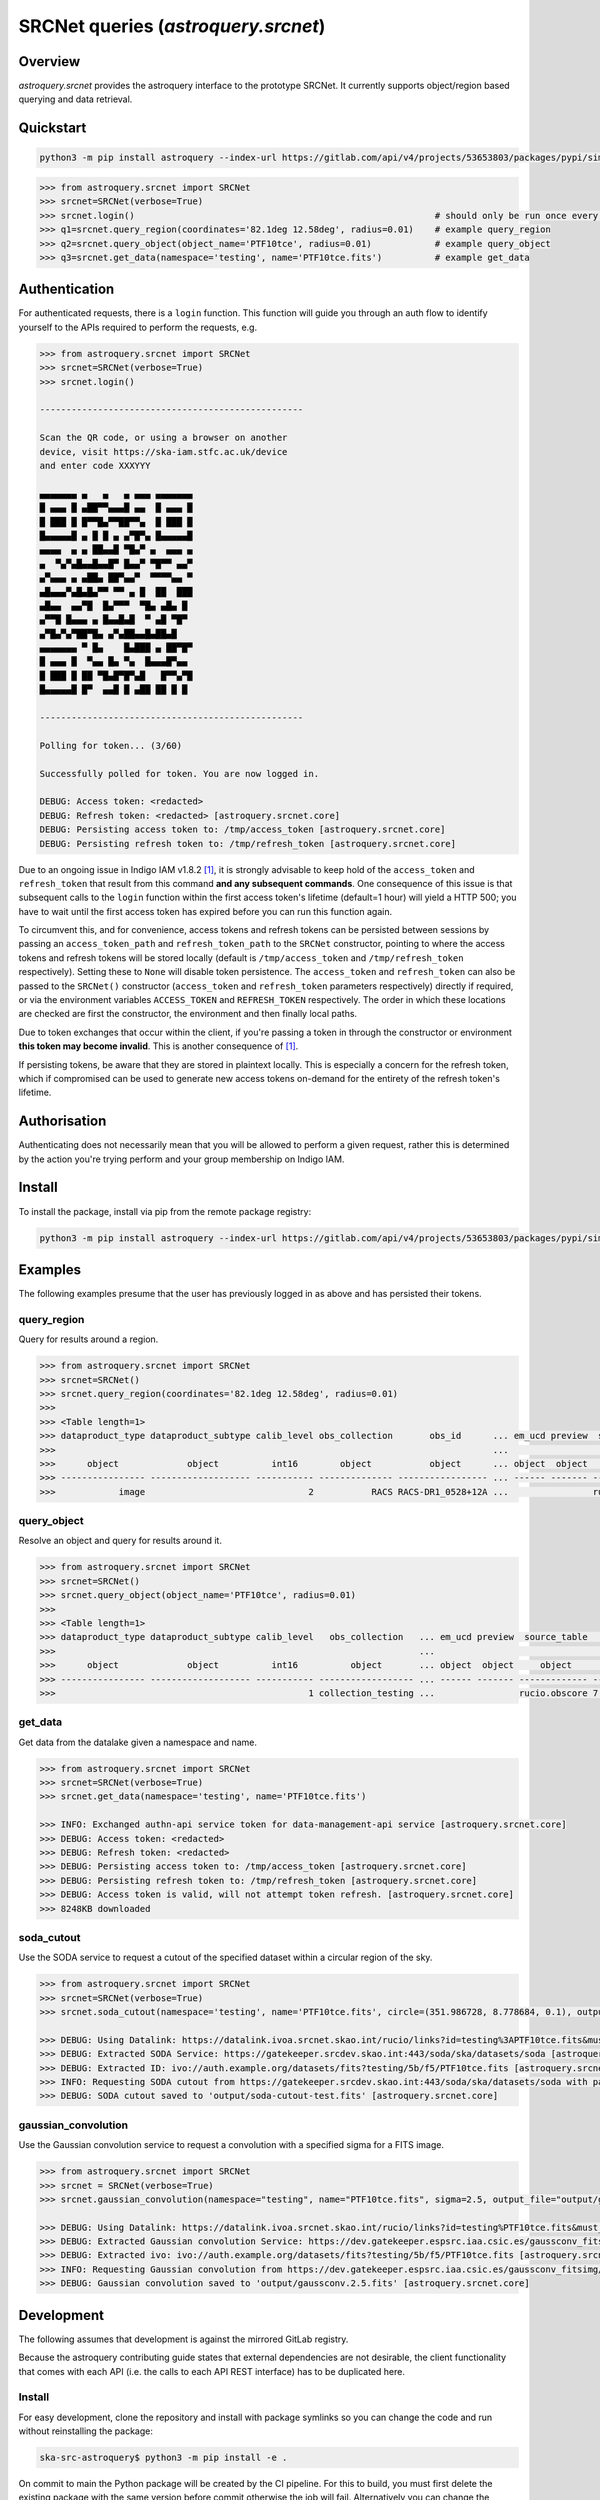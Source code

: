 .. _astroquery.srcnet:

***********************************************************************************
SRCNet queries (`astroquery.srcnet`)
***********************************************************************************

Overview
--------

`astroquery.srcnet` provides the astroquery interface to the prototype SRCNet. It currently supports object/region
based querying and data retrieval.

Quickstart
----------

.. code-block:: bash

    python3 -m pip install astroquery --index-url https://gitlab.com/api/v4/projects/53653803/packages/pypi/simple

.. code-block:: python

    >>> from astroquery.srcnet import SRCNet
    >>> srcnet=SRCNet(verbose=True)
    >>> srcnet.login()                                                         # should only be run once every hour maximum
    >>> q1=srcnet.query_region(coordinates='82.1deg 12.58deg', radius=0.01)    # example query_region
    >>> q2=srcnet.query_object(object_name='PTF10tce', radius=0.01)            # example query_object
    >>> q3=srcnet.get_data(namespace='testing', name='PTF10tce.fits')          # example get_data

Authentication
--------------

For authenticated requests, there is a ``login`` function. This function will guide you through an auth flow to identify
yourself to the APIs required to perform the requests, e.g.

.. code-block:: python

    >>> from astroquery.srcnet import SRCNet
    >>> srcnet=SRCNet(verbose=True)
    >>> srcnet.login()

    --------------------------------------------------

    Scan the QR code, or using a browser on another
    device, visit https://ska-iam.stfc.ac.uk/device
    and enter code XXXYYY

    ▄▄▄▄▄▄▄ ▄   ▄   ▄ ▄▄▄ ▄▄▄▄▄▄▄
    █ ▄▄▄ █ ▄██▀▀▄▄▄█ ▄▄  █ ▄▄▄ █
    █ ███ █ █▀▀█▄▀▀██▀▀▄  █ ███ █
    █▄▄▄▄▄█ ▄ █ █ ▄ ▄▀█▀▄ █▄▄▄▄▄█
    ▄▄▄▄  ▄ ▄ ██▄▄█ ▀█▄▀ ▄  ▄▄▄ ▄
    ▄  ▀▄▀▄█▄▄█▄▄█▀ █▄▄▀ ▀█▀▀ ▄▄▀
    ▄▀▄▄▄ ▄ ▄██▄ ██▀▄▄▀  ▀▀▀▀▄▄ ▀
    ▄█▄▄▄▀▄█▄█▄▀▀ ▀▀ ▄ █  ██  ███
    ▄█▄▄  ▄▄▀█  █▄▀▀▀  ▀█▄ ▄█▄ █
    ▄▀▀█ █▄▄▄ ▄ █▄▄█▄█  ▀ ▄█ ▀█▀
    ▄▀█▄▀▄▀██▀█▄ ▄▀▄██▄▄█▄██▄█
    ▄▄▄▄▄▄▄ ▀ █▄    █▄███ ▄ ██▀█▀
    █ ▄▄▄ █  ▀▄▄ █▄ ▀▄  █▄▄▄█▀▄▄
    █ ███ █ ██ ▀█▄█▀█▀▄█   █▀▀▄▀█
    █▄▄▄▄▄█ █▀  ▄▄█ █ ▄██ ██ █ █

    --------------------------------------------------

    Polling for token... (3/60)

    Successfully polled for token. You are now logged in.

    DEBUG: Access token: <redacted>
    DEBUG: Refresh token: <redacted> [astroquery.srcnet.core]
    DEBUG: Persisting access token to: /tmp/access_token [astroquery.srcnet.core]
    DEBUG: Persisting refresh token to: /tmp/refresh_token [astroquery.srcnet.core]

Due to an ongoing issue in Indigo IAM v1.8.2 [1]_, it is strongly advisable to keep hold of the ``access_token`` and
``refresh_token`` that result from this command **and any subsequent commands**. One consequence of this issue is that
subsequent calls to the ``login`` function within the first access token's lifetime (default=1 hour) will yield a
HTTP 500; you have to wait until the first access token has expired before you can run this function again.

To circumvent this, and for convenience, access tokens and refresh tokens can be persisted between sessions by passing
an ``access_token_path`` and ``refresh_token_path`` to the ``SRCNet`` constructor, pointing to where the access tokens
and refresh tokens will be stored locally (default is ``/tmp/access_token`` and ``/tmp/refresh_token`` respectively).
Setting these to ``None`` will disable token persistence. The ``access_token`` and ``refresh_token`` can also be passed
to the ``SRCNet()`` constructor (``access_token`` and ``refresh_token`` parameters respectively) directly if required,
or via the environment variables ``ACCESS_TOKEN`` and ``REFRESH_TOKEN`` respectively. The order in which these
locations are checked are first the constructor, the environment and then finally local paths.

Due to token exchanges that occur within the client, if you're passing a token in through the constructor or
environment **this token may become invalid**. This is another consequence of [1]_.

If persisting tokens, be aware that they are stored in plaintext locally. This is especially a concern for the refresh
token, which if compromised can be used to generate new access tokens on-demand for the entirety of the refresh
token's lifetime.

Authorisation
--------------

Authenticating does not necessarily mean that you will be allowed to perform a given request, rather this is
determined by the action you're trying perform and your group membership on Indigo IAM.

Install
-------

To install the package, install via pip from the remote package registry:

.. code-block:: bash

    python3 -m pip install astroquery --index-url https://gitlab.com/api/v4/projects/53653803/packages/pypi/simple

Examples
--------

The following examples presume that the user has previously logged in as above and has persisted their tokens.

query_region
^^^^^^^^^^^^

Query for results around a region.

.. code-block:: python

    >>> from astroquery.srcnet import SRCNet
    >>> srcnet=SRCNet()
    >>> srcnet.query_region(coordinates='82.1deg 12.58deg', radius=0.01)
    >>>
    >>> <Table length=1>
    >>> dataproduct_type dataproduct_subtype calib_level obs_collection       obs_id      ... em_ucd preview  source_table         dist
    >>>                                                                                   ...                                      deg
    >>>      object             object          int16        object           object      ... object  object     object          float64
    >>> ---------------- ------------------- ----------- -------------- ----------------- ... ------ ------- ------------- --------------------
    >>>            image                               2           RACS RACS-DR1_0528+12A ...                rucio.obscore 0.009205321609571323

query_object
^^^^^^^^^^^^

Resolve an object and query for results around it.

.. code-block:: python

    >>> from astroquery.srcnet import SRCNet
    >>> srcnet=SRCNet()
    >>> srcnet.query_object(object_name='PTF10tce', radius=0.01)
    >>>
    >>> <Table length=1>
    >>> dataproduct_type dataproduct_subtype calib_level   obs_collection   ... em_ucd preview  source_table          dist
    >>>                                                                     ...                                       deg
    >>>      object             object          int16          object       ... object  object     object           float64
    >>> ---------------- ------------------- ----------- ------------------ ... ------ ------- ------------- ---------------------
    >>>                                                1 collection_testing ...                rucio.obscore 7.176247592607064e-05

get_data
^^^^^^^^

Get data from the datalake given a namespace and name.

.. code-block:: python

    >>> from astroquery.srcnet import SRCNet
    >>> srcnet=SRCNet(verbose=True)
    >>> srcnet.get_data(namespace='testing', name='PTF10tce.fits')

    >>> INFO: Exchanged authn-api service token for data-management-api service [astroquery.srcnet.core]
    >>> DEBUG: Access token: <redacted>
    >>> DEBUG: Refresh token: <redacted>
    >>> DEBUG: Persisting access token to: /tmp/access_token [astroquery.srcnet.core]
    >>> DEBUG: Persisting refresh token to: /tmp/refresh_token [astroquery.srcnet.core]
    >>> DEBUG: Access token is valid, will not attempt token refresh. [astroquery.srcnet.core]
    >>> 8248KB downloaded

soda_cutout
^^^^^^^^^^^

Use the SODA service to request a cutout of the specified dataset within a circular region of the sky.

.. code-block:: python

    >>> from astroquery.srcnet import SRCNet
    >>> srcnet=SRCNet(verbose=True)
    >>> srcnet.soda_cutout(namespace='testing', name='PTF10tce.fits', circle=(351.986728, 8.778684, 0.1), output_file="output/soda-cutout-test.fits")

    >>> DEBUG: Using Datalink: https://datalink.ivoa.srcnet.skao.int/rucio/links?id=testing%3APTF10tce.fits&must_include_soda=True&sort=nearest_by_ip [astroquery.srcnet.core]
    >>> DEBUG: Extracted SODA Service: https://gatekeeper.srcdev.skao.int:443/soda/ska/datasets/soda [astroquery.srcnet.core]
    >>> DEBUG: Extracted ID: ivo://auth.example.org/datasets/fits?testing/5b/f5/PTF10tce.fits [astroquery.srcnet.core]
    >>> INFO: Requesting SODA cutout from https://gatekeeper.srcdev.skao.int:443/soda/ska/datasets/soda with params={'ID': 'ivo://auth.example.org/datasets/fits?testing/5b/f5/PTF10tce.fits', 'RESPONSEFORMAT': 'application/fits', 'POS': 'CIRCLE 351.986728 8.778684 0.1'} [astroquery.srcnet.core]
    >>> DEBUG: SODA cutout saved to 'output/soda-cutout-test.fits' [astroquery.srcnet.core]

gaussian_convolution
^^^^^^^^^^^

Use the Gaussian convolution service to request a convolution with a specified sigma for a FITS image.

.. code-block:: python

    >>> from astroquery.srcnet import SRCNet
    >>> srcnet = SRCNet(verbose=True)
    >>> srcnet.gaussian_convolution(namespace="testing", name="PTF10tce.fits", sigma=2.5, output_file="output/gaussconv.2.5.fits")

    >>> DEBUG: Using Datalink: https://datalink.ivoa.srcnet.skao.int/rucio/links?id=testing%PTF10tce.fits&must_include_gaussconv=True&sort=nearest_by_ip [astroquery.srcnet.core]
    >>> DEBUG: Extracted Gaussian convolution Service: https://dev.gatekeeper.espsrc.iaa.csic.es/gaussconv_fitsimg/[astroquery.srcnet.core]
    >>> DEBUG: Extracted ivo: ivo://auth.example.org/datasets/fits?testing/5b/f5/PTF10tce.fits [astroquery.srcnet.core]
    >>> INFO: Requesting Gaussian convolution from https://dev.gatekeeper.espsrc.iaa.csic.es/gaussconv_fitsimg/ with params={'ivo': 'ivo://auth.example.org/datasets/fits?testing/5b/f5/PTF10tce.fits','sigma': '2.5'} [astroquery.srcnet.core]
    >>> DEBUG: Gaussian convolution saved to 'output/gaussconv.2.5.fits' [astroquery.srcnet.core]


Development
-----------

The following assumes that development is against the mirrored GitLab registry.

Because the astroquery contributing guide states that external dependencies are not desirable, the client
functionality that comes with each API (i.e. the calls to each API REST interface) has to be duplicated here.

Install
^^^^^^^

For easy development, clone the repository and install with package symlinks so you can change the code and run
without reinstalling the package:

.. code-block:: bash

    ska-src-astroquery$ python3 -m pip install -e .

On commit to main the Python package will be created by the CI pipeline. For this to build, you must first delete the
existing package with the same version before commit otherwise the job will fail. Alternatively you can change the
package version number.

Docs
^^^^

To manually build the docs first install ``sphinx-astropy``:

.. code-block:: bash

    $ python3 -m pip install sphinx-astropy

Then run the sphinx ``html`` Make target:

.. code-block:: bash

    ska-src-astroquery$ cd docs && make html

The docs are automatically made into a GitLab page by the CI pipeline.

Footnotes
---------

.. [1] Fixed in v1.8.3 but not yet deployed.
